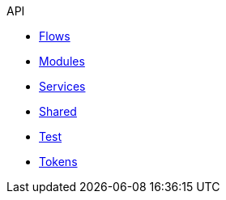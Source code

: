 .API
* xref:flows.adoc[Flows]
* xref:modules.adoc[Modules]
* xref:services.adoc[Services]
* xref:shared.adoc[Shared]
* xref:test.adoc[Test]
* xref:tokens.adoc[Tokens]
